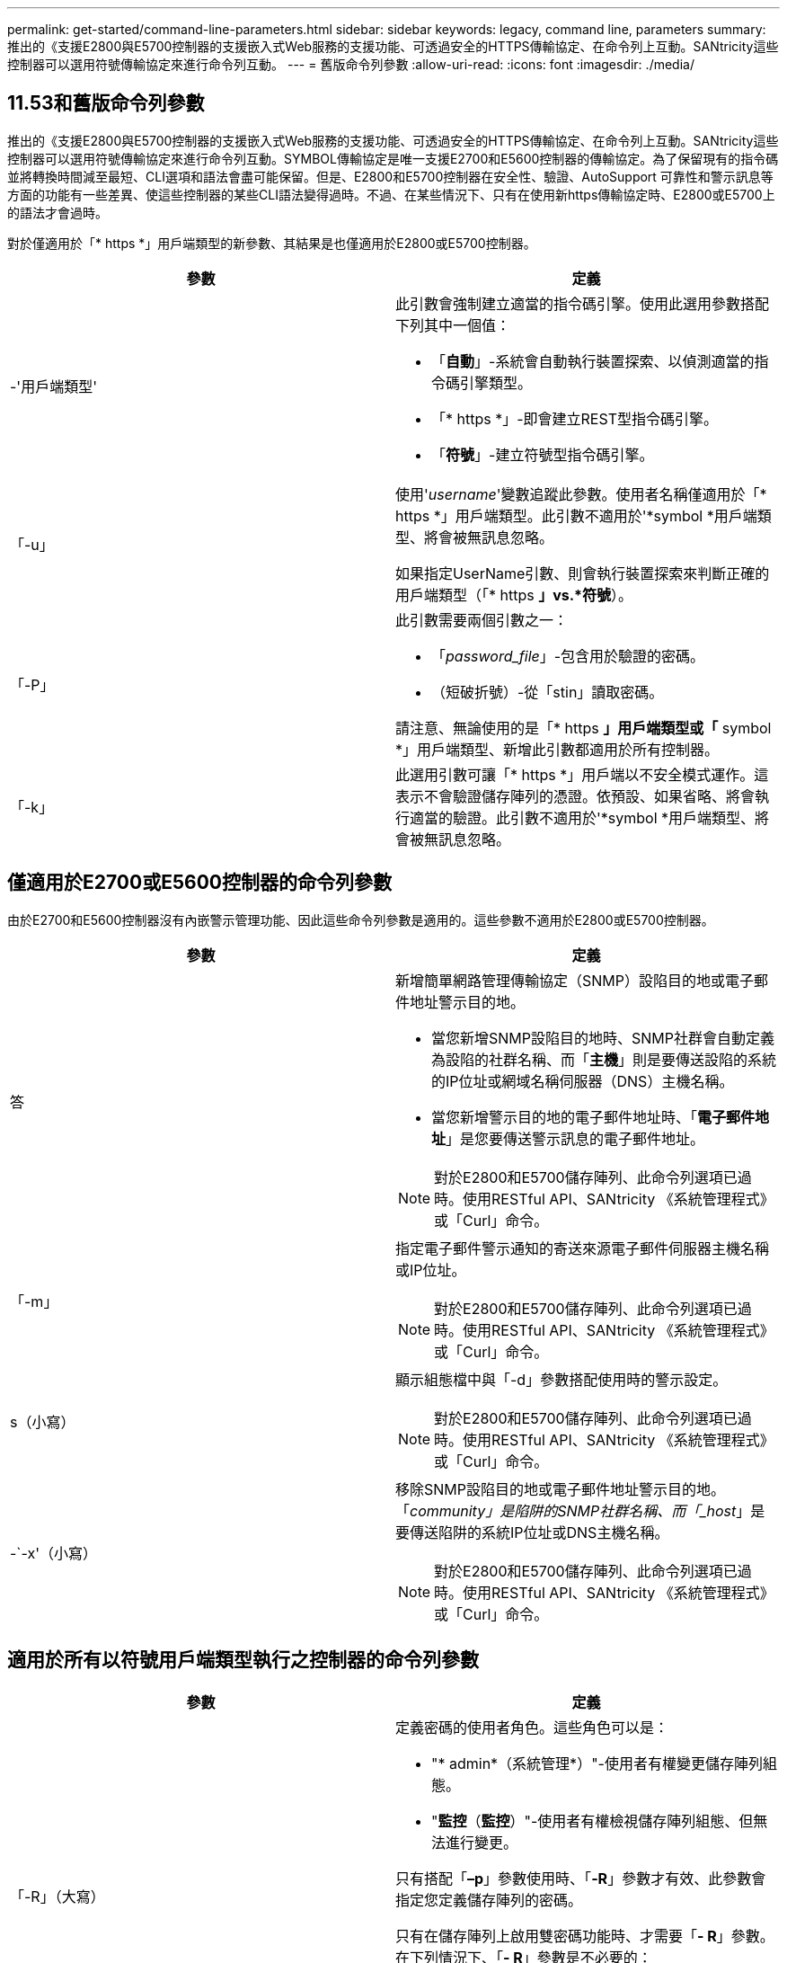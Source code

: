 ---
permalink: get-started/command-line-parameters.html 
sidebar: sidebar 
keywords: legacy, command line, parameters 
summary: 推出的《支援E2800與E5700控制器的支援嵌入式Web服務的支援功能、可透過安全的HTTPS傳輸協定、在命令列上互動。SANtricity這些控制器可以選用符號傳輸協定來進行命令列互動。 
---
= 舊版命令列參數
:allow-uri-read: 
:icons: font
:imagesdir: ./media/




== 11.53和舊版命令列參數

推出的《支援E2800與E5700控制器的支援嵌入式Web服務的支援功能、可透過安全的HTTPS傳輸協定、在命令列上互動。SANtricity這些控制器可以選用符號傳輸協定來進行命令列互動。SYMBOL傳輸協定是唯一支援E2700和E5600控制器的傳輸協定。為了保留現有的指令碼並將轉換時間減至最短、CLI選項和語法會盡可能保留。但是、E2800和E5700控制器在安全性、驗證、AutoSupport 可靠性和警示訊息等方面的功能有一些差異、使這些控制器的某些CLI語法變得過時。不過、在某些情況下、只有在使用新https傳輸協定時、E2800或E5700上的語法才會過時。

對於僅適用於「* https *」用戶端類型的新參數、其結果是也僅適用於E2800或E5700控制器。

[cols="2*"]
|===
| 參數 | 定義 


 a| 
-'用戶端類型'
 a| 
此引數會強制建立適當的指令碼引擎。使用此選用參數搭配下列其中一個值：

* 「*自動*」-系統會自動執行裝置探索、以偵測適當的指令碼引擎類型。
* 「* https *」-即會建立REST型指令碼引擎。
* 「*符號*」-建立符號型指令碼引擎。




 a| 
「-u」
 a| 
使用'_username_'變數追蹤此參數。使用者名稱僅適用於「* https *」用戶端類型。此引數不適用於'*symbol *用戶端類型、將會被無訊息忽略。

如果指定UserName引數、則會執行裝置探索來判斷正確的用戶端類型（「* https *」vs.*符號*）。



 a| 
「-P」
 a| 
此引數需要兩個引數之一：

* 「_password_file_」-包含用於驗證的密碼。
* （短破折號）-從「stin」讀取密碼。


請注意、無論使用的是「* https *」用戶端類型或「* symbol *」用戶端類型、新增此引數都適用於所有控制器。



 a| 
「-k」
 a| 
此選用引數可讓「* https *」用戶端以不安全模式運作。這表示不會驗證儲存陣列的憑證。依預設、如果省略、將會執行適當的驗證。此引數不適用於'*symbol *用戶端類型、將會被無訊息忽略。

|===


== 僅適用於E2700或E5600控制器的命令列參數

由於E2700和E5600控制器沒有內嵌警示管理功能、因此這些命令列參數是適用的。這些參數不適用於E2800或E5700控制器。

[cols="2*"]
|===
| 參數 | 定義 


 a| 
答
 a| 
新增簡單網路管理傳輸協定（SNMP）設陷目的地或電子郵件地址警示目的地。

* 當您新增SNMP設陷目的地時、SNMP社群會自動定義為設陷的社群名稱、而「*主機*」則是要傳送設陷的系統的IP位址或網域名稱伺服器（DNS）主機名稱。
* 當您新增警示目的地的電子郵件地址時、「*電子郵件地址*」是您要傳送警示訊息的電子郵件地址。


[NOTE]
====
對於E2800和E5700儲存陣列、此命令列選項已過時。使用RESTful API、SANtricity 《系統管理程式》或「Curl」命令。

====


 a| 
「-m」
 a| 
指定電子郵件警示通知的寄送來源電子郵件伺服器主機名稱或IP位址。

[NOTE]
====
對於E2800和E5700儲存陣列、此命令列選項已過時。使用RESTful API、SANtricity 《系統管理程式》或「Curl」命令。

====


 a| 
s（小寫）
 a| 
顯示組態檔中與「-d」參數搭配使用時的警示設定。

[NOTE]
====
對於E2800和E5700儲存陣列、此命令列選項已過時。使用RESTful API、SANtricity 《系統管理程式》或「Curl」命令。

====


 a| 
-`-x'（小寫）
 a| 
移除SNMP設陷目的地或電子郵件地址警示目的地。「_community」是陷阱的SNMP社群名稱、而「_host_」是要傳送陷阱的系統IP位址或DNS主機名稱。

[NOTE]
====
對於E2800和E5700儲存陣列、此命令列選項已過時。使用RESTful API、SANtricity 《系統管理程式》或「Curl」命令。

====
|===


== 適用於所有以符號用戶端類型執行之控制器的命令列參數

[cols="2*"]
|===
| 參數 | 定義 


 a| 
「-R」（大寫）
 a| 
定義密碼的使用者角色。這些角色可以是：

* "* admin*（系統管理*）"-使用者有權變更儲存陣列組態。
* "*監控*（*監控*）"-使用者有權檢視儲存陣列組態、但無法進行變更。


只有搭配「*–p*」參數使用時、「*-R*」參數才有效、此參數會指定您定義儲存陣列的密碼。

只有在儲存陣列上啟用雙密碼功能時、才需要「*- R*」參數。在下列情況下、「*- R*」參數是不必要的：

* 儲存陣列未啟用雙密碼功能。
* 僅設定一個管理員角色、且未針對儲存陣列設定監控角色。


|===


== 適用於所有控制器和所有用戶端類型的命令列參數

[cols="2*"]
|===
| 參數 | 定義 


 a| 
「主機名稱或IP位址」
 a| 
指定頻內託管儲存陣列或頻外託管儲存陣列的主機名稱或網際網路傳輸協定（IP）位址（`_xxx.xxx.xxx.xxx _）。

* 如果您是透過頻內儲存管理來使用主機來管理儲存陣列、則必須使用「-n」參數或「-w」參數（如果有多個儲存陣列連接到主機）。
* 如果您是透過每個控制器上的乙太網路連線、使用頻外儲存管理來管理儲存陣列、則必須指定控制器的「主機名稱」或「IP位址」。
* 如果您先前已在「企業管理」視窗中設定儲存陣列、可以使用「-n」參數、依使用者提供的名稱來指定儲存陣列。
* 如果您先前已在「企業管理」視窗中設定儲存陣列、則可以使用「-w」參數、依其「全球識別碼」（WWID）來指定儲存陣列。




 a| 
答
 a| 
將儲存陣列新增至組態檔。如果您不使用「-a」參數搭配「_host-name-or -ip-address_」、自動探索會掃描本機子網路中的儲存陣列。



 a| 
-c'
 a| 
表示您正在輸入一或多個指令碼命令、以便在指定的儲存陣列上執行。以分號（`；）結束每個命令。不能在同一命令行中放置多個"-c"參數。您可以在「-c」參數之後加入多個指令碼命令。



 a| 
「-d」
 a| 
顯示指令碼組態檔的內容。檔案內容格式如下：「_storage系統名稱host-name1 host-name2_」



 a| 
「-e」
 a| 
在不執行語法檢查的情況下執行命令。



 a| 
「-F」（大寫）
 a| 
指定所有警示都會從哪個電子郵件地址傳送。



 a| 
-`-f'（小寫）
 a| 
指定檔案名稱、其中包含您要在指定儲存陣列上執行的指令碼命令。在這兩個參數都是用來執行指令碼命令的情況下、「-f」參數類似於「-c」參數。"-c"參數會執行個別指令碼命令。「-f]參數會執行指令碼命令檔案。根據預設、在檔案中執行指令碼命令時所遇到的任何錯誤都會被忽略、而且檔案會繼續執行。若要覆寫此行為、請在指令碼檔案中使用「set工作階段errorAction=stop」命令。



 a| 
「-g」
 a| 
指定包含電子郵件寄件者聯絡資訊的Ascii檔案、這些資訊將會包含在所有電子郵件警示通知中。CLI假設Ascii檔案僅為文字、不含分隔符號或任何預期格式。如果存在「userdata.txt"檔案、請勿使用「-g」參數。



 a| 
「-h」
 a| 
指定執行儲存陣列所連接之SNMP代理程式的主機名稱。使用「-h（h））參數搭配下列參數：

* 答
* 「-x'」




 a| 
「-I」（大寫）
 a| 
指定要包含在電子郵件警示通知中的資訊類型。您可以選取下列值：

* 「僅事件」：電子郵件中只會包含事件資訊。
* 「設定檔」-電子郵件中包含事件和陣列設定檔資訊。


您可以使用「-q'」參數指定電子郵件傳送的頻率。



 a| 
「-i」（小寫）
 a| 
顯示已知儲存陣列的IP位址。使用「-I」參數搭配「-d」參數。檔案內容格式如下：「_storage系統名稱ip-address1 IPaddress2_」



 a| 
「-n'」
 a| 
指定要在其中執行指令碼命令的儲存陣列名稱。當您使用「主機名稱或IP位址」時、此名稱為選用名稱。如果您使用頻內方法來管理儲存陣列、則如果有多個儲存陣列以指定位址連接至主機、則必須使用「-n」參數。如果不使用「主機名稱或IP位址」、則需要儲存陣列名稱。在「Enterprise Management（企業管理）」視窗中設定使用的儲存陣列名稱（也就是名稱列在組態檔中）、不得是任何其他已設定儲存陣列的重複名稱。



 a| 
「-o'」
 a| 
指定執行指令碼命令所產生之所有輸出文字的檔案名稱。使用「-o'參數搭配下列參數：

* -c'
* 「-f'」


如果您未指定輸出檔案、輸出文字會移至標準輸出（stdout）。所有非指令碼命令的命令輸出都會傳送至stdout、無論是否設定此參數。



 a| 
「-p」
 a| 
定義您要在其中執行命令的儲存陣列密碼。在下列情況下、不需要密碼：

* 尚未在儲存陣列上設定密碼。
* 密碼是在您執行的指令碼檔案中指定。
* 您可以使用「-c'參數和下列命令來指定密碼：


[listing]
----
set session password=password
----


 a| 
「-P」
 a| 
此引數需要兩個引數之一：

* 「_password_file_」-包含用於驗證的密碼。
* ？？（破折號）-從"stitdin"讀取密碼。


請注意、無論使用的是「* https *」用戶端類型或「* symbol *」用戶端類型、新增此引數都適用於所有控制器。



 a| 
-q
 a| 
指定您要接收事件通知的頻率、以及事件通知中傳回的資訊類型。每個關鍵事件都會產生至少包含基本事件資訊的電子郵件警示通知。這些值對`-q'參數有效：

* 「Every Event」（所有事件）-每封電子郵件警示通知都會傳回資訊。
* 「2」——每兩小時傳回資訊不超過一次。
* 「4」——每4小時傳回資訊不超過一次。
* 「8」——每8小時傳回一次資訊。
* 「12」——每12小時傳回資訊不超過一次。
* 24小時——每24小時傳回資訊不超過一次。


使用「-I」參數、您可以在電子郵件警示通知中指定資訊類型。

* 如果將「-I」參數設為「eventOnly」、則「-q」參數的唯一有效值為「everyEvent」。
* 如果您將「-I」參數設定為「profile」值或「支撐組合」值、此資訊會包含在電子郵件中、且頻率由「-q」參數指定。




 a| 
「快速」
 a| 
減少執行單行作業所需的時間。單行操作的一個例子是"REcreate snapshot volume（重新創建Snapshot Volume）"命令。此參數可在命令執行期間不執行背景處理程序、藉此縮短時間。對於涉及多個單行作業的作業、請勿使用此參數。廣泛使用此命令可能會使控制器的命令超過控制器所能處理的命令數、進而導致作業失敗。此外、通常從背景程序收集的狀態更新和組態更新、CLI也無法使用。此參數會導致依賴背景資訊的作業失敗。



 a| 
「-S」（大寫）
 a| 
隱藏資訊訊息、說明執行指令碼命令時所顯示的命令進度。（隱藏資訊訊息也稱為無聲模式。） 此參數會隱藏下列訊息：

* 執行語法檢查
* 完成同步檢查
* 執行指令碼
* 完成記錄執行
* 「Mcli completed Successfully」（已成功完成Mcl




 a| 
`-useLegacyTransferPort`
 a| 
用於將傳輸連接埠設定為 `8443` 而非預設值 `443`。



 a| 
-`-v'
 a| 
顯示組態檔中已知裝置與「-d」參數搭配使用時的目前全域狀態。



 a| 
「-w'」
 a| 
指定儲存陣列的WWID。此參數是"-n"參數的替代參數。使用「-w]參數搭配「-d」參數、即可顯示已知儲存陣列的WWID。檔案內容格式如下：「_storage系統名稱world-id-ID ip-address1 ip-address2_」



 a| 
「-X」（大寫）
 a| 
從組態中刪除儲存陣列。



 a| 
」
 a| 
顯示有關CLI命令的使用資訊。

|===